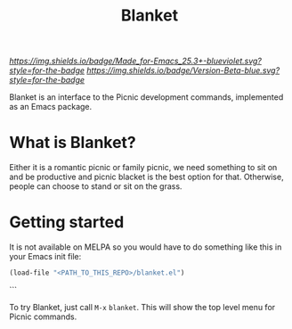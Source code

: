 #+TITLE: Blanket
#+STARTUP: showall

[[Made for Emacs 25.3+][https://img.shields.io/badge/Made_for-Emacs_25.3+-blueviolet.svg?style=for-the-badge]] [[Made for Emacs 25.3+][https://img.shields.io/badge/Version-Beta-blue.svg?style=for-the-badge]]

Blanket is an interface to the Picnic development commands, implemented
as an Emacs package.

[[Blanket][https://gitlab.com/pyephyomaung/blanket/-/wikis/uploads/0edf82fbc94b06639dd0f3cd6a97af73/blanket.jpg]]

* What is Blanket?
  Either it is a romantic picnic or family picnic, we need something
  to sit on and be productive and picnic blacket is the best option
  for that. Otherwise, people can choose to stand or sit on the grass.

* Getting started
  It is not available on MELPA so you would have to do something like
  this in your Emacs init file:

  #+begin_src emacs-lisp
  (load-file "<PATH_TO_THIS_REPO>/blanket.el")
  #+end_src```

  To try Blanket, just call ~M-x~ ~blanket~. This will show the top
  level menu for Picnic commands.

